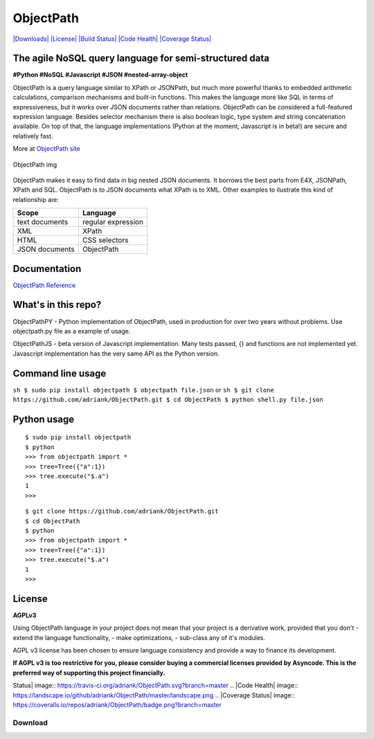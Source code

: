 ObjectPath
==========

`|Downloads| <https://pypi.python.org/pypi/objectpath/>`_
`|License| <https://pypi.python.org/pypi/objectpath/>`_ `|Build
Status| <https://travis-ci.org/adriank/ObjectPath>`_ `|Code
Health| <https://landscape.io/github/adriank/ObjectPath/master>`_
`|Coverage
Status| <https://coveralls.io/r/adriank/ObjectPath?branch=master>`_

The agile NoSQL query language for semi-structured data
-------------------------------------------------------

**#Python #NoSQL #Javascript #JSON #nested-array-object**

ObjectPath is a query language similar to XPath or JSONPath, but much
more powerful thanks to embedded arithmetic calculations, comparison
mechanisms and built-in functions. This makes the language more like SQL
in terms of expressiveness, but it works over JSON documents rather than
relations. ObjectPath can be considered a full-featured expression
language. Besides selector mechanism there is also boolean logic, type
system and string concatenation available. On top of that, the language
implementations (Python at the moment; Javascript is in beta!) are
secure and relatively fast.

More at `ObjectPath site <http://objectpath.org/>`_

.. figure:: http://adriank.github.io/ObjectPath/img/op-colors.png
   :align: center
   :alt: ObjectPath img

   ObjectPath img
ObjectPath makes it easy to find data in big nested JSON documents. It
borrows the best parts from E4X, JSONPath, XPath and SQL. ObjectPath is
to JSON documents what XPath is to XML. Other examples to ilustrate this
kind of relationship are:

==============  ==================
Scope           Language
==============  ==================
text documents  regular expression
XML             XPath
HTML            CSS selectors
JSON documents  ObjectPath
==============  ==================

Documentation
-------------

`ObjectPath Reference <http://objectpath.org/reference.html>`_

What's in this repo?
--------------------

ObjectPathPY - Python implementation of ObjectPath, used in production
for over two years without problems. Use objectpath.py file as a example
of usage.

ObjectPathJS - beta version of Javascript implementation. Many tests
passed, {} and functions are not implemented yet. Javascript
implementation has the very same API as the Python version.

Command line usage
------------------

``sh $ sudo pip install objectpath $ objectpath file.json`` or
``sh $ git clone https://github.com/adriank/ObjectPath.git $ cd ObjectPath $ python shell.py file.json``

Python usage
------------

::

    $ sudo pip install objectpath
    $ python
    >>> from objectpath import *
    >>> tree=Tree({"a":1})
    >>> tree.execute("$.a")
    1
    >>>

::

    $ git clone https://github.com/adriank/ObjectPath.git
    $ cd ObjectPath
    $ python
    >>> from objectpath import *
    >>> tree=Tree({"a":1})
    >>> tree.execute("$.a")
    1
    >>>

License
-------

**AGPLv3**

Using ObjectPath language in your project does not mean that your
project is a derivative work, provided that you don't - extend the
language functionality, - make optimizations, - sub-class any of it's
modules.

AGPL v3 license has been chosen to ensure language consistency and
provide a way to finance its development.

**If AGPL v3 is too restrictive for you, please consider buying a
commercial licenses provided by Asyncode. This is the preferred way of
supporting this project financially.**

.. |Downloads| image:: https://pypip.in/download/objectpath/badge.svg
.. |License| image:: https://pypip.in/license/objectpath/badge.svg
.. |Build
Status| image:: https://travis-ci.org/adriank/ObjectPath.svg?branch=master
.. |Code
Health| image:: https://landscape.io/github/adriank/ObjectPath/master/landscape.png
.. |Coverage
Status| image:: https://coveralls.io/repos/adriank/ObjectPath/badge.png?branch=master

Download
********


